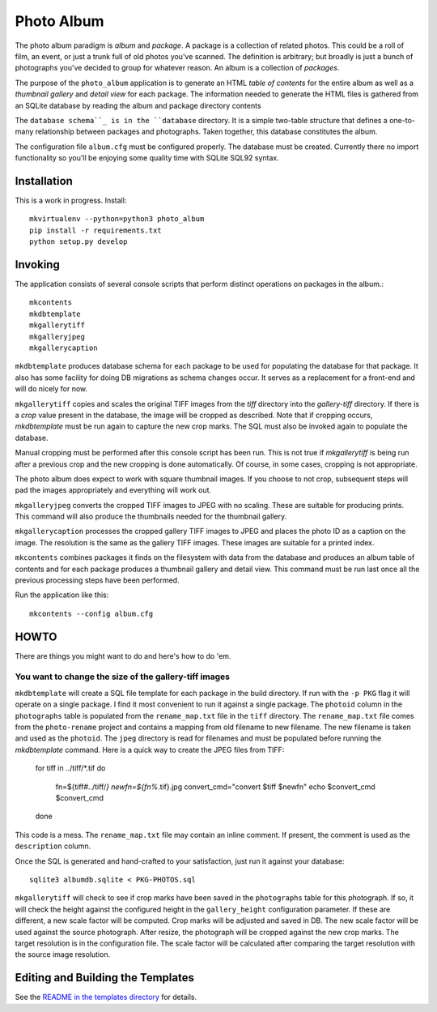 Photo Album
===========

The photo album paradigm is *album* and *package*. A package is a collection
of related photos. This could be a roll of film, an event, or just a trunk
full of old photos you've scanned. The definition is arbitrary; but broadly
is just a bunch of photographs you've decided to group for whatever reason.
An album is a collection of *packages*.

The purpose of the ``photo_album`` application is to generate an HTML
*table of contents* for the entire album as well as a *thumbnail gallery* and
*detail view* for each package. The information needed to generate the HTML
files is gathered from an SQLite database by reading the album and package
directory contents

The ``database schema``_ is in the ``database`` directory. It is a simple two-table
structure that defines a one-to-many relationship between packages and
photographs. Taken together, this database constitutes the album.

The configuration file ``album.cfg`` must be configured properly. The database
must be created. Currently there no import functionality so you'll be enjoying
some quality time with SQLite SQL92 syntax.


Installation
------------

This is a work in progress. Install::

    mkvirtualenv --python=python3 photo_album
    pip install -r requirements.txt
    python setup.py develop


Invoking
--------

The application consists of several console scripts that perform distinct
operations on packages in the album.::

    mkcontents
    mkdbtemplate
    mkgallerytiff
    mkgalleryjpeg
    mkgallerycaption

``mkdbtemplate`` produces database schema for each package to be used for
populating the database for that package. It also has some facility for
doing DB migrations as schema changes occur. It serves as a replacement for a
front-end and will do nicely for now.

``mkgallerytiff`` copies and scales the original TIFF images from the `tiff`
directory into the `gallery-tiff` directory. If there is a `crop` value present
in the database, the image will be cropped as described. Note that if cropping
occurs, `mkdbtemplate` must be run again to capture the new crop marks. The SQL
must also be invoked again to populate the database.

Manual cropping must be performed after this console script has been run. This
is not true if `mkgallerytiff` is being run after a previous crop and the new
cropping is done automatically. Of course, in some cases, cropping is not
appropriate.

The photo album does expect to work with square thumbnail images. If you choose
to not crop, subsequent steps will pad the images appropriately and everything
will work out.

``mkgalleryjpeg`` converts the cropped TIFF images to JPEG with no scaling. These
are suitable for producing prints. This command will also produce the
thumbnails needed for the thumbnail gallery.

``mkgallerycaption`` processes the cropped gallery TIFF images to JPEG and places
the photo ID as a caption on the image. The resolution is the same as the
gallery TIFF images. These images are suitable for a printed index.

``mkcontents`` combines packages it finds on the filesystem with data from the
database and produces an album table of contents and for each package produces
a thumbnail gallery and detail view. This command must be run last once all
the previous processing steps have been performed.

Run the application like this::

    mkcontents --config album.cfg


HOWTO
-----

There are things you might want to do and here's how to do 'em.

You want to change the size of the gallery-tiff images
~~~~~~~~~~~~~~~~~~~~~~~~~~~~~~~~~~~~~~~~~~~~~~~~~~~~~~

``mkdbtemplate`` will create a SQL file template for each package in the build
directory. If run with the ``-p PKG`` flag it will operate on a single package.
I find it most convenient to run it against a single package. The ``photoid``
column in the ``photographs`` table is populated from the ``rename_map.txt`` file
in the ``tiff`` directory. The ``rename_map.txt`` file comes from the ``photo-rename``
project and contains a mapping from old filename to new filename. The new
filename is taken and used as the ``photoid``. The ``jpeg`` directory is read for
filenames and must be populated before running the `mkdbtemplate` command.
Here is a quick way to create the JPEG files from TIFF:

    for tiff in ../tiff/*.tif
    do
        fn=${tiff#../tiff/*}
        newfn=${fn%*.tif}.jpg
        convert_cmd="convert $tiff $newfn"
        echo $convert_cmd
        $convert_cmd
    done

This code is a mess. The ``rename_map.txt`` file may contain an inline comment.
If present, the comment is used as the ``description`` column.

Once the SQL is generated and hand-crafted to your satisfaction, just run it
against your database::

    sqlite3 albumdb.sqlite < PKG-PHOTOS.sql

``mkgallerytiff`` will
check to see if crop marks have been saved in the ``photographs`` table for this
photograph. If so, it will check the height against the configured height in
the ``gallery_height`` configuration parameter. If these are different, a new
scale factor will be computed. Crop marks will be adjusted and saved in DB.
The new scale factor will be used against the source photograph. After resize,
the photograph will be cropped against the new crop marks. The target resolution
is in the configuration file. The scale factor will be calculated after
comparing the target resolution with the source image resolution.


Editing and Building the Templates
----------------------------------

See the `README in the templates directory`_ for details.

.. _database schema: database/
.. _README in the templates directory: templates/
.. _Make <h1> Vertically Center with CSS: https://stackoverflow.com/a/29504662
.. _How to align an image side by side with a heading element?: https://stackoverflow.com/a/29504662
.. _How to make this Header/Content/Footer layout using CSS?: https://codepen.io/enjikaka/pen/zxdYjX
.. _Anser to question #7123138 on Stack Overflow: https://codepen.io/enjikaka/pen/zxdYjX
.. _Creating Responsive Tiled Layout with Pure CSS: http://www.dwuser.com/education/content/creating-responsive-tiled-layout-with-pure-css/
.. _Thumbnail Gallery Example: http://output.jsbin.com/aseram/1
.. _Thumbnail Gallery JSbin: http://jsbin.com/dewuhewari/edit?html,output
.. _CSS to make HTML page footer stay at bottom of the page with a minimum height: http://jsfiddle.net/3L3h64qo/2/
.. _JSFiddle for previous Stackoverflow: http://jsfiddle.net/3L3h64qo/2/
